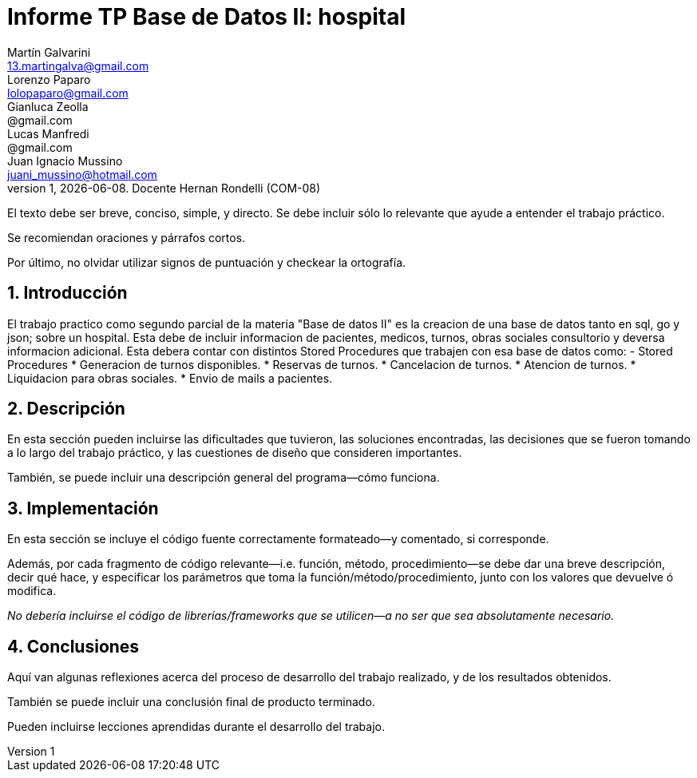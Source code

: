 = Informe TP Base de Datos II: hospital
Martín Galvarini <13.martingalva@gmail.com>; Lorenzo Paparo <lolopaparo@gmail.com>; Gianluca Zeolla <@gmail.com>; Lucas Manfredi <@gmail.com>; Juan_Ignacio Mussino <juani_mussino@hotmail.com>
v1, {docdate}. Docente Hernan Rondelli (COM-08)
:title-page:
:numbered:
:source-highlighter: coderay
:tabsize: 4

El texto debe ser breve, conciso, simple, y directo. Se debe incluir
sólo lo relevante que ayude a entender el trabajo práctico.

Se recomiendan oraciones y párrafos cortos.

Por último, no olvidar utilizar signos de puntuación y checkear la
ortografía.

== Introducción

El trabajo practico como segundo parcial de la materia "Base de datos II" 
es la creacion de una base de datos tanto en sql, go y json; sobre un hospital. 
Esta debe de incluir informacion de pacientes, medicos, turnos, obras sociales 
consultorio y deversa informacion adicional. Esta debera contar con distintos 
Stored Procedures que trabajen con esa base de datos como: 
- Stored Procedures
* Generacion de turnos disponibles. 
* Reservas de turnos. 
* Cancelacion de turnos.
* Atencion de turnos.
* Liquidacion para obras sociales.
* Envio de mails a pacientes.


== Descripción

En esta sección pueden incluirse las dificultades que tuvieron, las
soluciones encontradas, las decisiones que se fueron tomando a lo largo
del trabajo práctico, y las cuestiones de diseño que consideren
importantes.

También, se puede incluir una descripción general del programa—cómo
funciona.

== Implementación

En esta sección se incluye el código fuente correctamente formateado—y
comentado, si corresponde.

Además, por cada fragmento de código
relevante—i.e. función, método, procedimiento—se debe dar una
breve descripción, decir qué hace, y especificar los parámetros que
toma la función/método/procedimiento, junto con los valores que devuelve
ó modifica.

_No debería incluirse el código de librerías/frameworks que se
utilicen—a no ser que sea absolutamente necesario._

== Conclusiones

Aquí van algunas reflexiones acerca del proceso de desarrollo del
trabajo realizado, y de los resultados obtenidos.

También se puede incluir una conclusión final de producto terminado.

Pueden incluirse lecciones aprendidas durante el desarrollo del trabajo.
